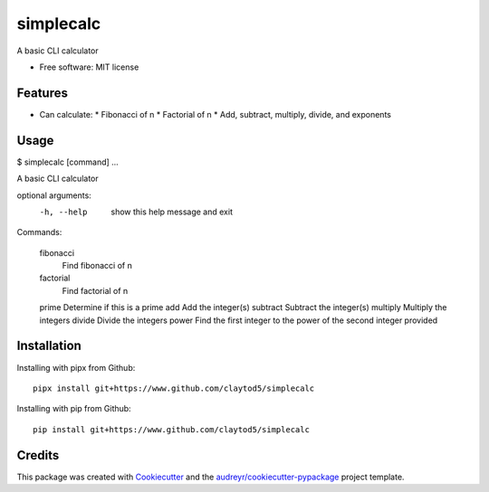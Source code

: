 ==========
simplecalc
==========



A basic CLI calculator


* Free software: MIT license


Features
--------

* Can calculate:
  * Fibonacci of n
  * Factorial of n
  * Add, subtract, multiply, divide, and exponents

Usage
-----

.. ::code-block
$ simplecalc [command] ...

A basic CLI calculator

optional arguments:
  -h, --help  show this help message and exit

Commands:

    fibonacci
              Find fibonacci of n
    factorial
              Find factorial of n
    prime     Determine if this is a prime
    add       Add the integer(s)
    subtract  Subtract the integer(s)
    multiply  Multiply the integers
    divide    Divide the integers
    power     Find the first integer to the power of the second integer provided


Installation
------------

Installing with pipx from Github::

        pipx install git+https://www.github.com/claytod5/simplecalc

Installing with pip from Github::

        pip install git+https://www.github.com/claytod5/simplecalc

Credits
-------

This package was created with Cookiecutter_ and the `audreyr/cookiecutter-pypackage`_ project template.

.. _Cookiecutter: https://github.com/audreyr/cookiecutter
.. _`audreyr/cookiecutter-pypackage`: https://github.com/audreyr/cookiecutter-pypackage
